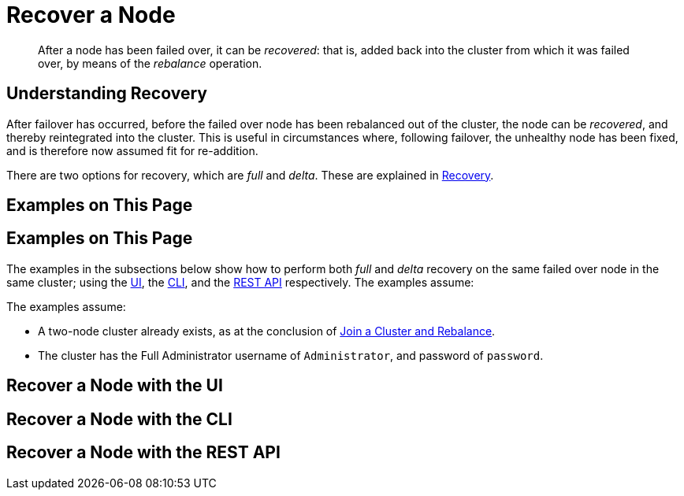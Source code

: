 = Recover a Node

[abstract]
After a node has been failed over, it can be _recovered_: that is, added back
into the cluster from which it was failed over, by means of the _rebalance_
operation.

[#understanding-recovery]
== Understanding Recovery

After failover has occurred, before the failed over node has been rebalanced
out of the cluster, the node can be _recovered_, and thereby reintegrated
into the cluster. This is useful in circumstances where, following failover,
the unhealthy node has been fixed, and is therefore now
assumed fit for re-addition.

There are two options for recovery, which are _full_ and _delta_. These
are explained in
xref:understanding-couchbase:clusters-and-availability/recovery.adoc[Recovery].

[#examples-on-this-page-recover-node]
== Examples on This Page

[#examples-on-this-page-graceful-failover]
== Examples on This Page

The examples in the subsections below show how to perform both _full_ and
_delta_ recovery on the same failed over node in the same cluster; using the
xref:managing-clusters:managing-nodes/recover-nodes.adoc#recover-node-with-the-ui[UI],
the
xref:managing-clusters:managing-nodes/recover-nodes.adoc#recover-node-with-the-cli[CLI],
and the
xref:managing-clusters:managing-nodes/recover-nodes.adoc#recover-node-with-the-rest-api[REST
API] respectively. The examples assume:

The examples assume:

* A two-node cluster already exists, as
at the conclusion of
xref:managing-clusters:managing-nodes/join-cluster-and-rebalance.adoc[Join a
Cluster and Rebalance].

* The cluster has the Full Administrator username of
`Administrator`, and password of `password`.

[#recover-node-with-the-ui]
== Recover a Node with the UI

[#recover-node-with-the-cli]
== Recover a Node with the CLI

[#recover-node-with-the-rest-api]
== Recover a Node with the REST API
